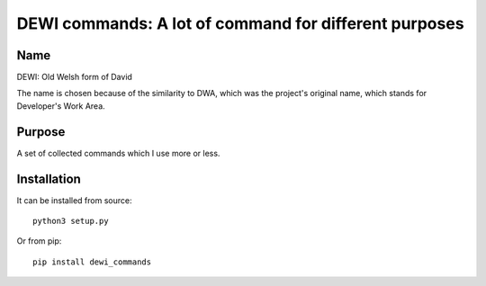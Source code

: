 DEWI commands: A lot of command for different purposes
======================================================

Name
----
DEWI: Old Welsh form of David

The name is chosen because of the similarity to DWA, which was the project's
original name, which stands for Developer's Work Area.


Purpose
-------

A set of collected commands which I use more or less.

Installation
------------

It can be installed from source::

        python3 setup.py

Or from pip::

        pip install dewi_commands
